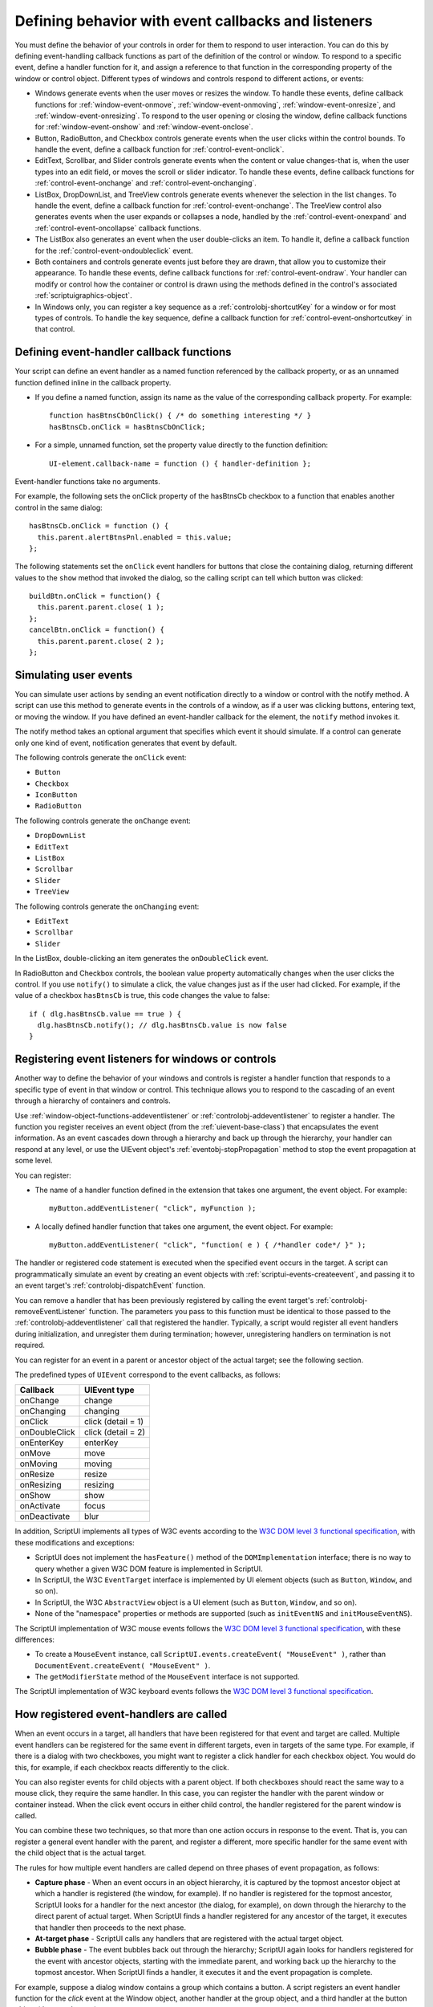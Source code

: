.. _defining-behavior-with-event-callbacks-and-listeners:

Defining behavior with event callbacks and listeners
====================================================

You must define the behavior of your controls in order for them to respond to user interaction. You can do
this by defining event-handling callback functions as part of the definition of the control or window. To
respond to a specific event, define a handler function for it, and assign a reference to that function in the
corresponding property of the window or control object. Different types of windows and controls respond
to different actions, or events:

- Windows generate events when the user moves or resizes the window. To handle these events, define
  callback functions for :ref:`window-event-onmove`, :ref:`window-event-onmoving`,
  :ref:`window-event-onresize`, and :ref:`window-event-onresizing`.
  To respond to the user opening or closing the window, define callback functions for
  :ref:`window-event-onshow` and :ref:`window-event-onclose`.
- Button, RadioButton, and Checkbox controls generate events when the user clicks within the control
  bounds. To handle the event, define a callback function for :ref:`control-event-onclick`.
- EditText, Scrollbar, and Slider controls generate events when the content or value changes-that is,
  when the user types into an edit field, or moves the scroll or slider indicator. To handle these events,
  define callback functions for :ref:`control-event-onchange` and :ref:`control-event-onchanging`.
- ListBox, DropDownList, and TreeView controls generate events whenever the selection in the list
  changes. To handle the event, define a callback function for :ref:`control-event-onchange`.
  The TreeView control also generates events when the user expands or collapses a node,
  handled by the :ref:`control-event-onexpand` and :ref:`control-event-oncollapse` callback functions.
- The ListBox also generates an event when the user double-clicks an item. To handle it, define a
  callback function for the :ref:`control-event-ondoubleclick` event.
- Both containers and controls generate events just before they are drawn, that allow you to customize
  their appearance. To handle these events, define callback functions for :ref:`control-event-ondraw`.
  Your handler can modify or control how the container or control is drawn using the methods
  defined in the control's associated :ref:`scriptuigraphics-object`.
- In Windows only, you can register a key sequence as a :ref:`controlobj-shortcutKey` for a window or
  for most types of controls. To handle the key sequence, define a callback function for
  :ref:`control-event-onshortcutkey` in that control.

.. _defining-event-handler-callback-functions:

Defining event-handler callback functions
-----------------------------------------
Your script can define an event handler as a named function referenced by the callback property, or as an
unnamed function defined inline in the callback property.

- If you define a named function, assign its name as the value of the corresponding callback property.
  For example::

    function hasBtnsCbOnClick() { /* do something interesting */ }
    hasBtnsCb.onClick = hasBtnsCbOnClick;

- For a simple, unnamed function, set the property value directly to the function definition::

    UI-element.callback-name = function () { handler-definition };

Event-handler functions take no arguments.

For example, the following sets the onClick property of the hasBtnsCb checkbox to a function that
enables another control in the same dialog::

  hasBtnsCb.onClick = function () {
    this.parent.alertBtnsPnl.enabled = this.value;
  };

The following statements set the ``onClick`` event handlers for buttons that close the containing dialog,
returning different values to the ``show`` method that invoked the dialog, so the calling script can tell which
button was clicked::

  buildBtn.onClick = function() {
    this.parent.parent.close( 1 );
  };
  cancelBtn.onClick = function() {
    this.parent.parent.close( 2 );
  };

.. _simulating-user-events:

Simulating user events
----------------------
You can simulate user actions by sending an event notification directly to a window or control with the
notify method. A script can use this method to generate events in the controls of a window, as if a user
was clicking buttons, entering text, or moving the window. If you have defined an event-handler callback
for the element, the ``notify`` method invokes it.

The notify method takes an optional argument that specifies which event it should simulate. If a control
can generate only one kind of event, notification generates that event by default.

The following controls generate the ``onClick`` event:

- ``Button``
- ``Checkbox``
- ``IconButton``
- ``RadioButton``

The following controls generate the ``onChange`` event:

- ``DropDownList``
- ``EditText``
- ``ListBox``
- ``Scrollbar``
- ``Slider``
- ``TreeView``

The following controls generate the ``onChanging`` event:

- ``EditText``
- ``Scrollbar``
- ``Slider``

In the ListBox, double-clicking an item generates the ``onDoubleClick`` event.

In RadioButton and Checkbox controls, the boolean value property automatically changes when the
user clicks the control. If you use ``notify()`` to simulate a click, the value changes just as if the user had
clicked. For example, if the value of a checkbox ``hasBtnsCb`` is true, this code changes the value to false::

  if ( dlg.hasBtnsCb.value == true ) {
    dlg.hasBtnsCb.notify(); // dlg.hasBtnsCb.value is now false
  }

.. _registering-event-listeners-for-windows-or-controls:

Registering event listeners for windows or controls
---------------------------------------------------
Another way to define the behavior of your windows and controls is register a handler function that
responds to a specific type of event in that window or control. This technique allows you to respond to the
cascading of an event through a hierarchy of containers and controls.

Use :ref:`window-object-functions-addeventlistener` or :ref:`controlobj-addeventlistener`
to register a handler. The function you register receives an event object (from the :ref:`uievent-base-class`)
that encapsulates the event information. As an event cascades down through a hierarchy and back up
through the hierarchy, your handler can respond at any level, or use the UIEvent object's
:ref:`eventobj-stopPropagation` method to stop the event propagation at some level.

You can register:

- The name of a handler function defined in the extension that takes one argument, the event object.
  For example::

    myButton.addEventListener( "click", myFunction );

.. todo::
    Is this code correct? Defining inside a string

- A locally defined handler function that takes one argument, the event object. For example::

    myButton.addEventListener( "click", "function( e ) { /*handler code*/ }" );

The handler or registered code statement is executed when the specified event occurs in the target. A
script can programmatically simulate an event by creating an event objects with
:ref:`scriptui-events-createevent`, and passing it to an event target's
:ref:`controlobj-dispatchEvent` function.

You can remove a handler that has been previously registered by calling the event target's
:ref:`controlobj-removeEventListener` function. The parameters you pass to this function must be identical to those
passed to the :ref:`controlobj-addeventlistener` call that registered the handler. Typically, a script would register all event
handlers during initialization, and unregister them during termination; however, unregistering handlers
on termination is not required.

You can register for an event in a parent or ancestor object of the actual target; see the following section.

The predefined types of ``UIEvent`` correspond to the event callbacks, as follows:

=================== =====================
Callback            UIEvent type
=================== =====================
onChange            change
onChanging          changing
onClick             click (detail = 1)
onDoubleClick       click (detail = 2)
onEnterKey          enterKey
onMove              move
onMoving            moving
onResize            resize
onResizing          resizing
onShow              show
onActivate          focus
onDeactivate        blur
=================== =====================

.. todo::
    Fix broken w3 links.

In addition, ScriptUI implements all types of W3C events according to the `W3C DOM level 3 functional
specification <http://www.w3.org/TR/DOM-Level-3-Events/events.html>`_, with these modifications and
exceptions:

- ScriptUI does not implement the ``hasFeature()`` method of the ``DOMImplementation`` interface; there
  is no way to query whether a given W3C DOM feature is implemented in ScriptUI.
- In ScriptUI, the W3C ``EventTarget`` interface is implemented by UI element objects (such as ``Button``,
  ``Window``, and so on).
- In ScriptUI, the W3C ``AbstractView`` object is a UI element (such as ``Button``, ``Window``, and so on).
- None of the "namespace" properties or methods are supported (such as ``initEventNS`` and
  ``initMouseEventNS``).

The ScriptUI implementation of W3C mouse events follows the `W3C DOM level 3 functional specification
<http://www.w3.org/TR/DOM-Level-3-Events/events.html#Events-eventgroupings-mouseevents>`_, with
these differences:

- To create a ``MouseEvent`` instance, call ``ScriptUI.events.createEvent( "MouseEvent" )``, rather than
  ``DocumentEvent.createEvent( "MouseEvent" )``.
- The ``getModifierState`` method of the ``MouseEvent`` interface is not supported.

The ScriptUI implementation of W3C keyboard events follows the `W3C DOM level 3 functional
specification <http://www.w3.org/TR/DOM-Level-3-Events/events.html#Events-KeyboardEvent>`_.

.. _how-registered-event-handlers-are-called:

How registered event-handlers are called
----------------------------------------
When an event occurs in a target, all handlers that have been registered for that event and target are
called. Multiple event handlers can be registered for the same event in different targets, even in targets of
the same type. For example, if there is a dialog with two checkboxes, you might want to register a click
handler for each checkbox object. You would do this, for example, if each checkbox reacts differently to
the click.

You can also register events for child objects with a parent object. If both checkboxes should react the
same way to a mouse click, they require the same handler. In this case, you can register the handler with
the parent window or container instead. When the click event occurs in either child control, the handler
registered for the parent window is called.

You can combine these two techniques, so that more than one action occurs in response to the event. That
is, you can register a general event handler with the parent, and register a different, more specific handler
for the same event with the child object that is the actual target.

The rules for how multiple event handlers are called depend on three phases of event propagation, as
follows:

- **Capture phase** - When an event occurs in an object hierarchy, it is captured by the topmost ancestor
  object at which a handler is registered (the window, for example). If no handler is registered for the
  topmost ancestor, ScriptUI looks for a handler for the next ancestor (the dialog, for example), on down
  through the hierarchy to the direct parent of actual target. When ScriptUI finds a handler registered for
  any ancestor of the target, it executes that handler then proceeds to the next phase.
- **At-target phase** - ScriptUI calls any handlers that are registered with the actual target object.
- **Bubble phase** - The event bubbles back out through the hierarchy; ScriptUI again looks for handlers
  registered for the event with ancestor objects, starting with the immediate parent, and working back
  up the hierarchy to the topmost ancestor. When ScriptUI finds a handler, it executes it and the event
  propagation is complete.

For example, suppose a dialog window contains a group which contains a button. A script registers an
event handler function for the `click` event at the Window object, another handler at the group object, and
a third handler at the button object (the actual target).

When the user clicks the button, the Window object's handler is called first (during the capture phase), then
the button object's handler (during the at-target phase). Finally, ScriptUI calls the handler registered with
the group object (during the bubble phase).

If you register a handler at an ancestor object of the actual event target, you can specify the third
argument to :ref:`controlobj-addeventlistener`, so that the ancestor's handler responds only in the
capture phase, not in the bubbling phase. For example, the following click handler, registered with the
parent dialog object, responds only in the capture phase::

  myDialog.addEventListener( "click", handleAllItems, true );

This value is false by default, so if it is not supplied, the handler can respond only in the bubbling phase
when the object's descendent is the target, or when the object is itself the target of the event (the
at-target phase).

To distinguish which of multiple registered handlers is being executed at any given time, the event object
provides the :ref:`eventobj-eventPhase`, and the :ref:`eventobj-currentTarget`, which In the capture and bubbling
phases contains the ancestor of the target object at which the currently executing handler was
registered.
